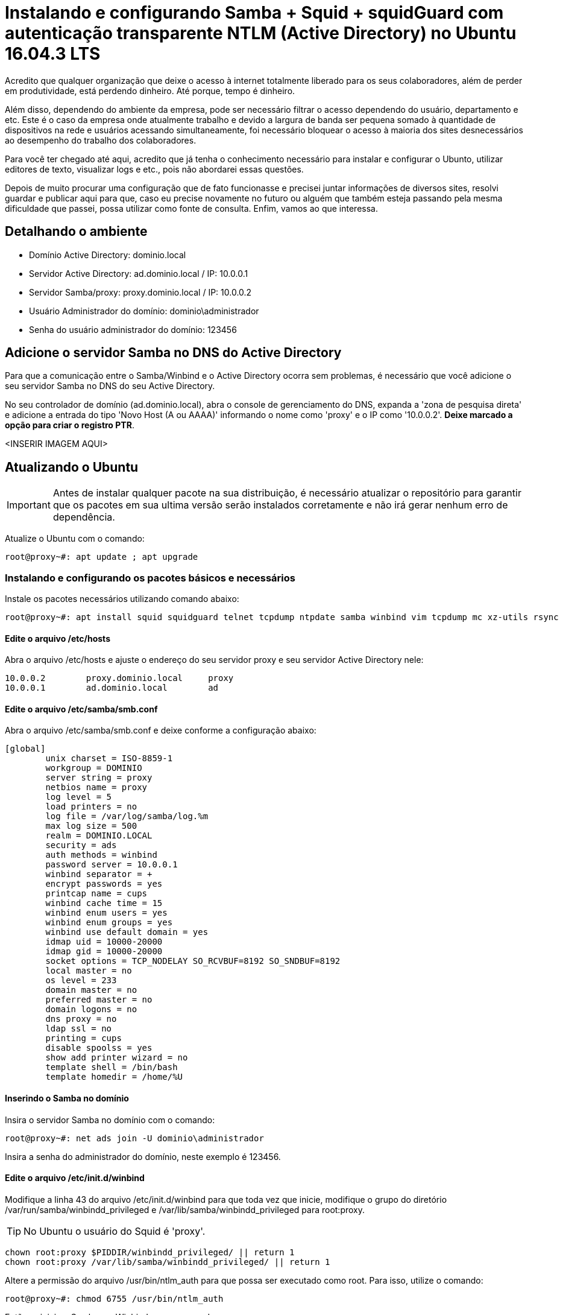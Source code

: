 = Instalando e configurando Samba + Squid + squidGuard  com autenticação transparente NTLM (Active Directory) no Ubuntu 16.04.3 LTS
// :hp-image: /covers/cover.png
:published_at: 2017-08-29
:hp-tags: Linux, Ubuntu, Squid, squidGuard, NTLM, Active Directory
:hp-alt-title: How to install Squid + squidGuard using NTLM transparent auth (Active Directory) on Ubuntu 16.04.3 LTS

Acredito que qualquer organização que deixe o acesso à internet totalmente liberado para os seus colaboradores, além de perder em produtividade, está perdendo dinheiro. Até porque, tempo é dinheiro.

Além disso, dependendo do ambiente da empresa, pode ser necessário filtrar o acesso dependendo do usuário, departamento e etc. Este é o caso da empresa onde atualmente trabalho e devido a largura de banda ser pequena somado à quantidade de dispositivos na rede e usuários acessando simultaneamente, foi necessário bloquear o acesso à maioria dos sites desnecessários ao desempenho do trabalho dos colaboradores.

Para você ter chegado até aqui, acredito que já tenha o conhecimento necessário para instalar e configurar o Ubunto, utilizar editores de texto, visualizar logs e etc., pois não abordarei essas questões.

Depois de muito procurar uma configuração que de fato funcionasse e precisei juntar informações de diversos sites, resolvi guardar e publicar aqui para que, caso eu precise novamente no futuro ou alguém que também esteja passando pela mesma dificuldade que passei, possa utilizar como fonte de consulta. Enfim, vamos ao que interessa.

== Detalhando o ambiente

- Domínio Active Directory: dominio.local
- Servidor Active Directory: ad.dominio.local / IP: 10.0.0.1
- Servidor Samba/proxy: proxy.dominio.local / IP: 10.0.0.2

- Usuário Administrador do domínio: dominio\administrador
- Senha do usuário administrador do domínio: 123456

== Adicione o servidor Samba no DNS do Active Directory

Para que a comunicação entre o Samba/Winbind e o Active Directory ocorra sem problemas, é necessário que você adicione o seu servidor Samba no DNS do seu Active Directory. 

No seu controlador de domínio (ad.dominio.local), abra o console de gerenciamento do DNS, expanda a 'zona de pesquisa direta' e adicione a entrada do tipo 'Novo Host (A ou AAAA)' informando o nome como 'proxy' e o IP como '10.0.0.2'. *Deixe marcado a opção para criar o registro PTR*.

<INSERIR IMAGEM AQUI>

== Atualizando o Ubuntu

IMPORTANT: Antes de instalar qualquer pacote na sua distribuição, é necessário atualizar o repositório para garantir que os pacotes em sua ultima versão serão instalados corretamente e não irá gerar nenhum erro de dependência.

Atualize o Ubuntu com o comando:

[source,bash]
----
root@proxy~#: apt update ; apt upgrade
----

=== Instalando e configurando os pacotes básicos e necessários

Instale os pacotes necessários utilizando comando abaixo:

[source,bash]
----
root@proxy~#: apt install squid squidguard telnet tcpdump ntpdate samba winbind vim tcpdump mc xz-utils rsync
----

==== Edite o arquivo /etc/hosts

Abra o arquivo /etc/hosts e ajuste o endereço do seu servidor proxy e seu servidor Active Directory nele:
[source]
----
10.0.0.2	proxy.dominio.local	proxy
10.0.0.1	ad.dominio.local	ad
----

==== Edite o arquivo /etc/samba/smb.conf

Abra o arquivo /etc/samba/smb.conf e deixe conforme a configuração abaixo:

[source]
----
[global]
        unix charset = ISO-8859-1
        workgroup = DOMINIO
        server string = proxy
        netbios name = proxy
        log level = 5
        load printers = no
        log file = /var/log/samba/log.%m
        max log size = 500
        realm = DOMINIO.LOCAL
        security = ads
        auth methods = winbind
        password server = 10.0.0.1
        winbind separator = +
        encrypt passwords = yes
        printcap name = cups
        winbind cache time = 15
        winbind enum users = yes
        winbind enum groups = yes
        winbind use default domain = yes
        idmap uid = 10000-20000
        idmap gid = 10000-20000
        socket options = TCP_NODELAY SO_RCVBUF=8192 SO_SNDBUF=8192
        local master = no
        os level = 233
        domain master = no
        preferred master = no
        domain logons = no
        dns proxy = no
        ldap ssl = no
        printing = cups
        disable spoolss = yes
        show add printer wizard = no
        template shell = /bin/bash
        template homedir = /home/%U
----

==== Inserindo o Samba no domínio

Insira o servidor Samba no domínio com o comando:

[source,bash]
----
root@proxy~#: net ads join -U dominio\administrador
----

Insira a senha do administrador do domínio, neste exemplo é 123456.

==== Edite o arquivo /etc/init.d/winbind

Modifique a linha 43 do arquivo /etc/init.d/winbind para que toda vez que inicie, modifique o grupo do diretório /var/run/samba/winbindd_privileged e /var/lib/samba/winbindd_privileged para root:proxy. 

[TIP]
No Ubuntu o usuário do Squid é 'proxy'.

[source,bash]
----
chown root:proxy $PIDDIR/winbindd_privileged/ || return 1
chown root:proxy /var/lib/samba/winbindd_privileged/ || return 1
----

Altere a permissão do arquivo /usr/bin/ntlm_auth para que possa ser executado como root. Para isso, utilize o comando:

[source,bash]
----
root@proxy~#: chmod 6755 /usr/bin/ntlm_auth
----

Então, reinicie o Samba e o Winbind com o comando:

[source,bash]
----
root@proxy~#: /etc/init.d/samba restart ; /etc/init.d/winbind restart
----

=== Testando a comunicação do Samba/Winbind com o servidor Active Directory

Para assegurar que o seu servidor Samba/Winbind está comunicando perfeitamente com o servidor Active Directory, execute os comandos abaixo. Cada comando deverá retornar exatamente como exibido:

[source,bash]
----
root@proxy~#: wbinfo -t
checking the trust secret for domain DOMINIO via RPC calls succeeded
----

[source,bash]
----
root@proxy~#: wbinfo -a administrador
----

Será solicitada a senha do usuário administrador duas vezes e então deverá retornar a saída abaixo:

[source]
----
plaintext password authentication succeeded
challenge/response password authentication succeeded
----

Caso tudo tenha ocorrido como esperado até aqui, prossiga para os próximos passos. Caso contrário, reveja as configurações pois algo pode ter passado despercebido ou algum arquivo ter sido configurado errado.

=== Configurando o Squid

A ESCREVER...





